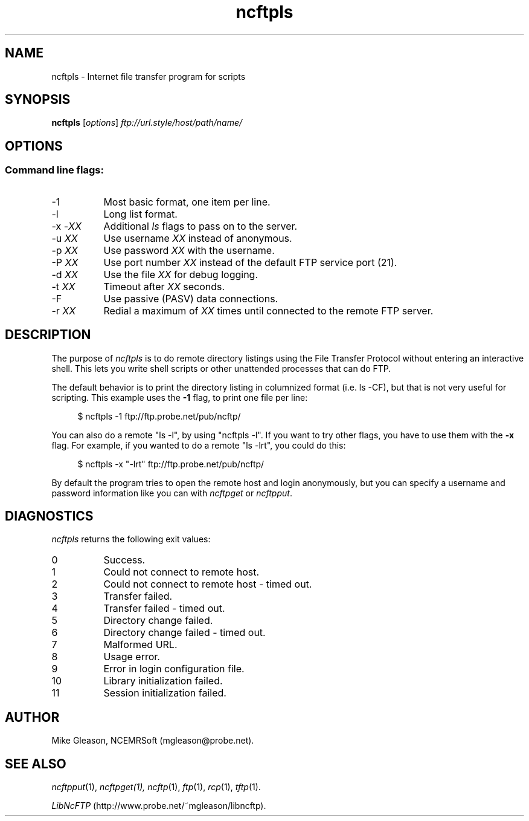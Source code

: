 .TH ncftpls 1 NCEMRSoft
.SH NAME
ncftpls - Internet file transfer program for scripts
.SH "SYNOPSIS"
.PP
.B ncftpls
.RI [ "options" ]
.I "ftp://url.style/host/path/name/"
.\"-------
.SH "OPTIONS"
.\"-------
.SS
Command line flags:
.TP 8
\-1
Most basic format, one item per line.
.TP 8
\-l
Long list format.
.TP 8
.RI "-x -" "XX"
Additional
.I ls
flags to pass on to the server.
.TP 8
.RI "-u " "XX"
Use username
.I XX
instead of anonymous.
.TP 8
.RI "-p " "XX"
Use password
.I XX
with the username.
.TP 8
.RI "-P " "XX"
Use port number
.I XX
instead of the default FTP service port (21).
.TP 8
.RI "-d " "XX"
Use the file
.I XX
for debug logging.
.TP 8
.RI "-t " "XX"
Timeout after
.I XX
seconds.
.TP 8
-F
Use passive (PASV) data connections.
.TP 8
.RI "-r " "XX"
Redial a maximum of 
.I XX
times until connected to the remote FTP server.
.\"-------
.SH "DESCRIPTION"
.\"-------
.PP
The
purpose of
.I ncftpls
is to do remote directory listings using
the File Transfer Protocol without entering an interactive shell.
This lets you write shell scripts or other unattended
processes that can do FTP.
.PP
The default behavior is to print the directory listing in columnized
format (i.e. ls\ \-CF), but that is not very useful for scripting.
This example uses the
.B \-1
flag, to print one file per line:
.RS 4
.br
.sp
$ ncftpls -1 ftp://ftp.probe.net/pub/ncftp/
.RE
.PP
You can also do a remote "ls\ \-l", by using "ncftpls\ \-l".
If you want to try other flags, you have to use them with the
.B \-x
flag.
For example, if you wanted to do a remote "ls\ \-lrt", you could
do this:
.RS 4
.br
.sp
$ ncftpls -x "-lrt" ftp://ftp.probe.net/pub/ncftp/
.RE
.PP
By default the program tries to open the remote host
and login anonymously, but you can specify a username
and password information like you can with
.I ncftpget
or
.IR ncftpput "."
.\"-------
.SH "DIAGNOSTICS"
.\"-------
.PP
.I ncftpls
returns the following exit values:
.TP 8
0
Success.
.TP 8
1
Could not connect to remote host.
.TP 8
2
Could not connect to remote host - timed out.
.TP 8
3
Transfer failed.
.TP 8
4
Transfer failed - timed out.
.TP 8
5
Directory change failed.
.TP 8
6
Directory change failed - timed out.
.TP 8
7
Malformed URL.
.TP 8
8
Usage error.
.TP 8
9
Error in login configuration file.
.TP 8
10
Library initialization failed.
.TP 8
11
Session initialization failed.
.\"-------
.SH "AUTHOR"
.\"-------
.PP
Mike Gleason, NCEMRSoft (mgleason@probe.net).
.\"-------
.SH "SEE ALSO"
.\"-------
.PP
.IR ncftpput (1),
.IR ncftpget(1),
.IR ncftp (1),
.IR ftp (1),
.IR rcp (1),
.IR tftp (1).
.PP
.IR "LibNcFTP" " (http://www.probe.net/~mgleason/libncftp)."
